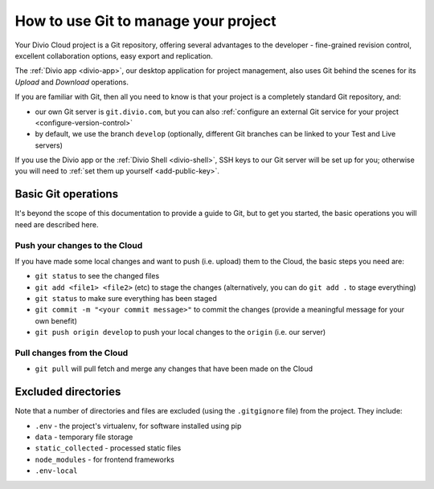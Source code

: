 .. _use-git-manage-project:

How to use Git to manage your project
=====================================

Your Divio Cloud project is a Git repository, offering several advantages to the developer -
fine-grained revision control, excellent collaboration options, easy export and replication.

The :ref:`Divio app <divio-app>`, our desktop application for project management, also uses
Git behind the scenes for its *Upload* and *Download* operations.

.. image:: /images/upload-download.png
   :alt: 'Upload and download buttons in the Divio app'

If you are familiar with Git, then all you need to know is that your project is a completely
standard Git repository, and:

* our own Git server is ``git.divio.com``, but you can also :ref:`configure an external Git service for your project
  <configure-version-control>`
* by default, we use the branch ``develop`` (optionally, different Git branches can be linked to
  your Test and Live servers)

If you use the Divio app or the :ref:`Divio Shell <divio-shell>`, SSH keys to our Git server will be set up for you;
otherwise you will need to :ref:`set them up yourself <add-public-key>`.


Basic Git operations
--------------------

It's beyond the scope of this documentation to provide a guide to Git, but to get you started,
the basic operations you will need are described here.


Push your changes to the Cloud
^^^^^^^^^^^^^^^^^^^^^^^^^^^^^^

If you have made some local changes and want to push (i.e. upload) them to the Cloud, the basic
steps you need are:

* ``git status`` to see the changed files
* ``git add <file1> <file2>`` (etc) to stage the changes (alternatively, you can do ``git add .``
  to stage everything)
* ``git status`` to make sure everything has been staged
* ``git commit -m "<your commit message>"`` to commit the changes (provide a meaningful message for
  your own benefit)
* ``git push origin develop`` to push your local changes to the ``origin`` (i.e. our server)


Pull changes from the Cloud
^^^^^^^^^^^^^^^^^^^^^^^^^^^

* ``git pull`` will pull fetch and merge any changes that have been made on the Cloud


Excluded directories
--------------------

Note that a number of directories and files are excluded (using the ``.gitgignore`` file) from the project. They include:

* ``.env`` - the project's virtualenv, for software installed using  pip
* ``data`` - temporary file storage
* ``static_collected`` - processed static files
* ``node_modules`` - for frontend frameworks
* ``.env-local``
